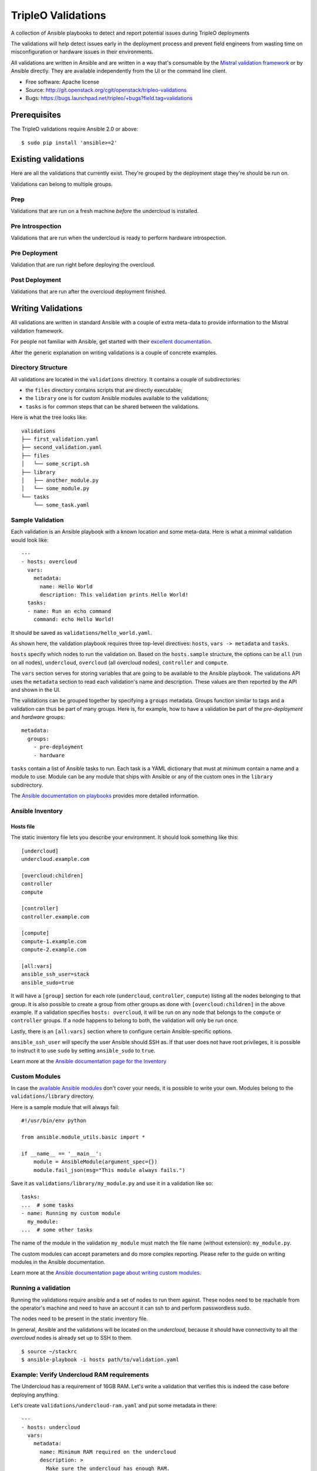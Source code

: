 TripleO Validations
===================

A collection of Ansible playbooks to detect and report potential issues during TripleO deployments

The validations will help detect issues early in the deployment process and
prevent field engineers from wasting time on misconfiguration or hardware
issues in their environments.

All validations are written in Ansible and are written in a way that's
consumable by the `Mistral validation framework
<https://review.openstack.org/#/c/255792/>`_ or by Ansible directly. They are
available independently from the UI or the command line client.

* Free software: Apache license
* Source: http://git.openstack.org/cgit/openstack/tripleo-validations
* Bugs: https://bugs.launchpad.net/tripleo/+bugs?field.tag=validations

Prerequisites
-------------

The TripleO validations require Ansible 2.0 or above::

    $ sudo pip install 'ansible>=2'

Existing validations
--------------------

Here are all the validations that currently exist. They're grouped by
the deployment stage they're should be run on.

Validations can belong to multiple groups.

Prep
~~~~

Validations that are run on a fresh machine *before* the undercloud is
installed.

Pre Introspection
~~~~~~~~~~~~~~~~~

Validations that are run when the undercloud is ready to perform hardware
introspection.

Pre Deployment
~~~~~~~~~~~~~~

Validation that are run right before deploying the overcloud.

Post Deployment
~~~~~~~~~~~~~~~

Validations that are run after the overcloud deployment finished.


Writing Validations
-------------------

All validations are written in standard Ansible with a couple of extra
meta-data to provide information to the Mistral validation framework.

For people not familiar with Ansible, get started with their `excellent
documentation <http://docs.ansible.com/ansible/>`_.

After the generic explanation on writing validations is a couple of concrete
examples.

Directory Structure
~~~~~~~~~~~~~~~~~~~

All validations are located in the ``validations`` directory. It
contains a couple of subdirectories:

- the ``files`` directory contains scripts that are directly executable;
- the ``library`` one is for custom Ansible modules available to the
  validations;
- ``tasks`` is for common steps that can be shared between the validations.

Here is what the tree looks like::

    validations
    ├── first_validation.yaml
    ├── second_validation.yaml
    ├── files
    │   └── some_script.sh
    ├── library
    │   ├── another_module.py
    │   └── some_module.py
    └── tasks
        └── some_task.yaml

Sample Validation
~~~~~~~~~~~~~~~~~

Each validation is an Ansible playbook with a known location and some
meta-data. Here is what a minimal validation would look like::

    ---
    - hosts: overcloud
      vars:
        metadata:
          name: Hello World
          description: This validation prints Hello World!
      tasks:
      - name: Run an echo command
        command: echo Hello World!

It should be saved as ``validations/hello_world.yaml``.

As shown here, the validation playbook requires three top-level directives:
``hosts``, ``vars -> metadata`` and ``tasks``.

``hosts`` specify which nodes to run the validation on. Based on the
``hosts.sample`` structure, the options can be ``all`` (run on all nodes),
``undercloud``, ``overcloud`` (all overcloud nodes), ``controller`` and
``compute``.

The ``vars`` section serves for storing variables that are going to be
available to the Ansible playbook. The validations API uses the ``metadata``
section to read each validation's name and description. These values are then
reported by the API and shown in the UI.

The validations can be grouped together by specifying a ``groups`` metadata.
Groups function similar to tags and a validation can thus be part of many
groups.  Here is, for example, how to have a validation be part of the
`pre-deployment` and `hardware` groups::

    metadata:
      groups:
        - pre-deployment
        - hardware

``tasks`` contain a list of Ansible tasks to run. Each task is a YAML
dictionary that must at minimum contain a name and a module to use.
Module can be any module that ships with Ansible or any of the custom
ones in the ``library`` subdirectory.

The `Ansible documentation on playbooks
<http://docs.ansible.com/ansible/playbooks.html>`__ provides more detailed
information.

Ansible Inventory
~~~~~~~~~~~~~~~~~

Hosts file
++++++++++

The static inventory file lets you describe your environment. It should look
something like this::

    [undercloud]
    undercloud.example.com

    [overcloud:children]
    controller
    compute

    [controller]
    controller.example.com

    [compute]
    compute-1.example.com
    compute-2.example.com

    [all:vars]
    ansible_ssh_user=stack
    ansible_sudo=true

It will have a ``[group]`` section for each role (``undercloud``,
``controller``, ``compute``) listing all the nodes belonging to that group. It
is also possible to create a group from other groups as done with
``[overcloud:children]`` in the above example. If a validation specifies
``hosts: overcloud``, it will be run on any node that belongs to the
``compute`` or ``controller`` groups. If a node happens to belong to both, the
validation will only be run once.

Lastly, there is an ``[all:vars]`` section where to configure certain
Ansible-specific options.

``ansible_ssh_user`` will specify the user Ansible should SSH as. If that user
does not have root privileges, it is possible to instruct it to use ``sudo`` by
setting ``ansible_sudo`` to ``true``.

Learn more at the `Ansible documentation page for the Inventory
<http://docs.ansible.com/ansible/intro_inventory.html>`__

Custom Modules
~~~~~~~~~~~~~~

In case the `available Ansible modules
<http://docs.ansible.com/ansible/modules_by_category.html>`__ don't cover your
needs, it is possible to write your own. Modules belong to the
``validations/library`` directory.

Here is a sample module that will always fail::

    #!/usr/bin/env python

    from ansible.module_utils.basic import *

    if __name__ == '__main__':
        module = AnsibleModule(argument_spec={})
        module.fail_json(msg="This module always fails.")

Save it as ``validations/library/my_module.py`` and use it in a validation like
so::

    tasks:
    ...  # some tasks
    - name: Running my custom module
      my_module:
    ...  # some other tasks

The name of the module in the validation ``my_module`` must match the file name
(without extension): ``my_module.py``.

The custom modules can accept parameters and do more complex reporting.  Please
refer to the guide on writing modules in the Ansible documentation.

Learn more at the `Ansible documentation page about writing custom modules
<http://docs.ansible.com/ansible/developing_modules.html>`__.

Running a validation
~~~~~~~~~~~~~~~~~~~~

Running the validations require ansible and a set of nodes to run them against.
These nodes need to be reachable from the operator's machine and need to have
an account it can ssh to and perform passwordless sudo.

The nodes need to be present in the static inventory file.

In general, Ansible and the validations will be located on the *undercloud*,
because it should have connectivity to all the *overcloud* nodes is already set
up to SSH to them.

::

    $ source ~/stackrc
    $ ansible-playbook -i hosts path/to/validation.yaml

Example: Verify Undercloud RAM requirements
~~~~~~~~~~~~~~~~~~~~~~~~~~~~~~~~~~~~~~~~~~~

The Undercloud has a requirement of 16GB RAM. Let's write a validation
that verifies this is indeed the case before deploying anything.

Let's create ``validations/undercloud-ram.yaml`` and put some metadata
in there::

    ---
    - hosts: undercloud
      vars:
        metadata:
          name: Minimum RAM required on the undercloud
          description: >
            Make sure the undercloud has enough RAM.
          groups:
            - prep
            - pre-introspection

The ``hosts`` key will tell which server should the validation run on. The
common values are ``undercloud``, ``overcloud`` (i.e. all overcloud nodes),
``controller`` and ``compute`` (i.e. just the controller or the compute nodes).

The ``name`` and ``description`` metadata will show up in the API and the
TripleO UI so make sure to put something meaningful there. The ``groups``
metadata applies a tag to the validation and allows to group them together in
order to perform group operations, such are running them all in one call.

Now let's add an Ansible task to test that it's all set up properly. Add
this under the same indentation as ``hosts`` and ``vars``::

      tasks:
      - name: Test Output
        debug: msg="Hello World!"

When running it, it should output something like this::

    $ ansible-playbook -i hosts validations/undercloud-ram.yaml

    PLAY [undercloud] *************************************************************

    GATHERING FACTS ***************************************************************
    ok: [localhost]

    TASK: [Test Output] ***********************************************************
    ok: [localhost] => {
        "msg": "Hello World!"
    }

    PLAY RECAP ********************************************************************
    localhost                  : ok=2    changed=0    unreachable=0    failed=0

Writing the full validation code is quite easy in this case because Ansible has
done all the hard work for us already. We can use the ``ansible_memtotal_mb``
fact to get the amount of RAM (in megabytes) the tested server currently has.
For other useful values, run ``ansible -i hosts undercloud -m setup``.

So, let's replace the hello world task with a real one::

      tasks:
      - name: Verify the RAM requirements
        fail: msg="The RAM on the undercloud node is {{ ansible_memtotal_mb }} MB, the minimal recommended value is 16 GB."
        failed_when: "({{ ansible_memtotal_mb }}) < 16000"

Running this, we see::

    TASK: [Verify the RAM requirements] *******************************************
    failed: [localhost] => {"failed": true, "failed_when_result": true}
    msg: The RAM on the undercloud node is 8778 MB, the minimal recommended value is 16 GB.

Because our Undercloud node really does not have enough RAM. Your mileage may
vary.

Either way, the validation works and reports the lack of RAM properly!

``failed_when`` is the real hero here: it evaluates an Ansible expression (e.g.
does the node have more than 16 GB of RAM) and fails when it's evaluated as
true.

The ``fail`` line right above it lets us print a custom error in case of
a failure. If the task succeeds (because we do have enough RAM), nothing will
be printed out.

Now, we're almost done, but there are a few things we can do to make this nicer
on everybody.

First, let's hoist the minimum RAM requirement into a variable. That way we'll
have one place where to change it if we need to and we'll be able to test the
validation better as well!

So, let's call the variable ``minimum_ram_gb`` and set it to ``16``. Do this in
the ``vars`` section::

      vars:
        metadata:
          name: ...
          description: ...
          groups: ...
        minimum_ram_gb: 16

Make sure it's on the same indentation level as ``metadata``.

Then, update ``failed_when`` like this::

    failed_when: "({{ ansible_memtotal_mb }}) < {{ minimum_ram_gb|int * 1024 }}"

And ``fail`` like so::

    fail: msg="The RAM on the undercloud node is {{ ansible_memtotal_mb }} MB, the minimal recommended value is {{ minimum_ram_gb|int * 1024 }} MB."

And re-run it again to be sure it's still working.

One benefit of using a variable instead of a hardcoded value is that we can now
change the value without editing the yaml file!

Let's do that to test both success and failure cases.

This should succeed but saying the RAM requirement is 1 GB::

    ansible-playbook -i hosts validations/undercloud-ram.yaml -e minimum_ram_gb=1

And this should fail by requiring much more RAM than is necessary::

    ansible-playbook -i hosts validations/undercloud-ram.yaml -e minimum_ram_gb=128

(the actual values may be different in your configuration -- just make sure one
is low enough and the other too high)

And that's it! The validation is now finished and you can start using it in
earnest.

For reference, here's the full validation::

    ---
    - hosts: undercloud
      vars:
        metadata:
          name: Minimum RAM required on the undercloud
          description: Make sure the undercloud has enough RAM.
          groups:
            - prep
            - pre-introspection
        minimum_ram_gb: 16
      tasks:
      - name: Verify the RAM requirements
        fail: msg="The RAM on the undercloud node is {{ ansible_memtotal_mb }} MB, the minimal recommended value is {{ minimum_ram_gb|int * 1024 }} MB."
        failed_when: "({{ ansible_memtotal_mb }}) < {{ minimum_ram_gb|int * 1024 }}"
